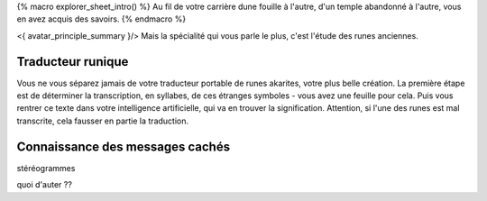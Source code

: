 

{% macro explorer_sheet_intro() %}
Au fil de votre carrière dune fouille à l'autre, d'un temple abandonné à l'autre, vous en avez acquis des savoirs.
{% endmacro %}

<{ avatar_principle_summary }/> Mais la spécialité qui vous parle le plus, c'est l'étude des runes anciennes.


Traducteur runique
---------------------------

Vous ne vous séparez jamais de votre traducteur portable de runes akarites, votre plus belle création.
La première étape est de déterminer la transcription, en syllabes, de ces étranges symboles - vous avez une feuille pour cela.
Puis vous rentrer ce texte dans votre intelligence artificielle, qui va en trouver la signification.
Attention, si l'une des runes est mal transcrite, cela fausser en partie la traduction.


Connaissance des messages cachés
-------------------------------------

stéréogrammes

quoi d'auter ??



